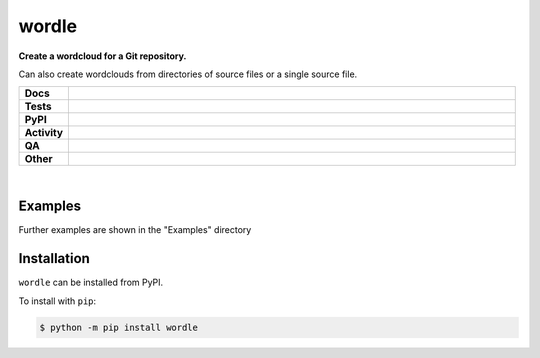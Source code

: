 ****************
wordle
****************

.. start short_desc

**Create a wordcloud for a Git repository.**

.. end short_desc

Can also create wordclouds from directories of source files or a single source file.

.. start shields

.. list-table::
	:stub-columns: 1
	:widths: 10 90

	* - Docs
	  - |docs| |docs_check|
	* - Tests
	  - |actions_linux| |actions_windows| |actions_macos| |coveralls|
	* - PyPI
	  - |pypi-version| |supported-versions| |supported-implementations| |wheel|
	* - Activity
	  - |commits-latest| |commits-since| |maintained| |pypi-downloads|
	* - QA
	  - |codefactor| |actions_flake8| |actions_mypy|
	* - Other
	  - |license| |language| |requires|

.. |docs| image:: https://img.shields.io/readthedocs/wordle/latest?logo=read-the-docs
	:target: https://wordle.readthedocs.io/en/latest
	:alt: Documentation Build Status

.. |docs_check| image:: https://github.com/domdfcoding/wordle/workflows/Docs%20Check/badge.svg
	:target: https://github.com/domdfcoding/wordle/actions?query=workflow%3A%22Docs+Check%22
	:alt: Docs Check Status

.. |actions_linux| image:: https://github.com/domdfcoding/wordle/workflows/Linux/badge.svg
	:target: https://github.com/domdfcoding/wordle/actions?query=workflow%3A%22Linux%22
	:alt: Linux Test Status

.. |actions_windows| image:: https://github.com/domdfcoding/wordle/workflows/Windows/badge.svg
	:target: https://github.com/domdfcoding/wordle/actions?query=workflow%3A%22Windows%22
	:alt: Windows Test Status

.. |actions_macos| image:: https://github.com/domdfcoding/wordle/workflows/macOS/badge.svg
	:target: https://github.com/domdfcoding/wordle/actions?query=workflow%3A%22macOS%22
	:alt: macOS Test Status

.. |actions_flake8| image:: https://github.com/domdfcoding/wordle/workflows/Flake8/badge.svg
	:target: https://github.com/domdfcoding/wordle/actions?query=workflow%3A%22Flake8%22
	:alt: Flake8 Status

.. |actions_mypy| image:: https://github.com/domdfcoding/wordle/workflows/mypy/badge.svg
	:target: https://github.com/domdfcoding/wordle/actions?query=workflow%3A%22mypy%22
	:alt: mypy status

.. |requires| image:: https://dependency-dash.repo-helper.uk/github/domdfcoding/wordle/badge.svg
	:target: https://dependency-dash.repo-helper.uk/github/domdfcoding/wordle/
	:alt: Requirements Status

.. |coveralls| image:: https://img.shields.io/coveralls/github/domdfcoding/wordle/master?logo=coveralls
	:target: https://coveralls.io/github/domdfcoding/wordle?branch=master
	:alt: Coverage

.. |codefactor| image:: https://img.shields.io/codefactor/grade/github/domdfcoding/wordle?logo=codefactor
	:target: https://www.codefactor.io/repository/github/domdfcoding/wordle
	:alt: CodeFactor Grade

.. |pypi-version| image:: https://img.shields.io/pypi/v/wordle
	:target: https://pypi.org/project/wordle/
	:alt: PyPI - Package Version

.. |supported-versions| image:: https://img.shields.io/pypi/pyversions/wordle?logo=python&logoColor=white
	:target: https://pypi.org/project/wordle/
	:alt: PyPI - Supported Python Versions

.. |supported-implementations| image:: https://img.shields.io/pypi/implementation/wordle
	:target: https://pypi.org/project/wordle/
	:alt: PyPI - Supported Implementations

.. |wheel| image:: https://img.shields.io/pypi/wheel/wordle
	:target: https://pypi.org/project/wordle/
	:alt: PyPI - Wheel

.. |license| image:: https://img.shields.io/github/license/domdfcoding/wordle
	:target: https://github.com/domdfcoding/wordle/blob/master/LICENSE
	:alt: License

.. |language| image:: https://img.shields.io/github/languages/top/domdfcoding/wordle
	:alt: GitHub top language

.. |commits-since| image:: https://img.shields.io/github/commits-since/domdfcoding/wordle/v0.2.1
	:target: https://github.com/domdfcoding/wordle/pulse
	:alt: GitHub commits since tagged version

.. |commits-latest| image:: https://img.shields.io/github/last-commit/domdfcoding/wordle
	:target: https://github.com/domdfcoding/wordle/commit/master
	:alt: GitHub last commit

.. |maintained| image:: https://img.shields.io/maintenance/yes/2022
	:alt: Maintenance

.. |pypi-downloads| image:: https://img.shields.io/pypi/dm/wordle
	:target: https://pypi.org/project/wordle/
	:alt: PyPI - Downloads

.. end shields

|

Examples
------------

.. image:: https://raw.githubusercontent.com/domdfcoding/wordle/master/examples/c_wordcloud.png

Further examples are shown in the "Examples" directory

Installation
--------------

.. start installation

``wordle`` can be installed from PyPI.

To install with ``pip``:

.. code-block:: bash

	$ python -m pip install wordle

.. end installation
